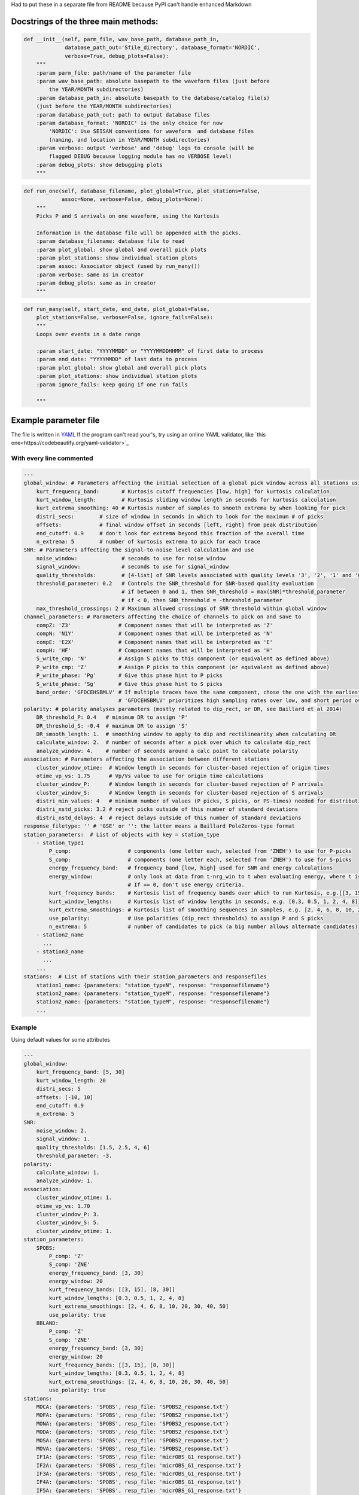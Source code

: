 Had to put these in a separate file from README because PyPI can't handle
enhanced Markdown

Docstrings of the three main methods:
========================================


.. code:: python

    def __init__(self, parm_file, wav_base_path, database_path_in,
                 database_path_out='Sfile_directory', database_format='NORDIC',
                 verbose=True, debug_plots=False):
        """
        :param parm_file: path/name of the parameter file
        :param wav_base_path: absolute basepath to the waveform files (just before
            the YEAR/MONTH subdirectories)
        :param database_path_in: absolute basepath to the database/catalog file(s)
        (just before the YEAR/MONTH subdirectories)
        :param database_path_out: path to output database files
        :param database_format: 'NORDIC' is the only choice for now
            'NORDIC': Use SEISAN conventions for waveform  and database files
            (naming, and location in YEAR/MONTH subdirectories)
        :param verbose: output 'verbose' and 'debug' logs to console (will be 
            flagged DEBUG because logging module has no VERBOSE level)
        :param debug_plots: show debugging plots
        """

.. code:: python

    def run_one(self, database_filename, plot_global=True, plot_stations=False,
                assoc=None, verbose=False, debug_plots=None):
        """
        Picks P and S arrivals on one waveform, using the Kurtosis
    
        Information in the database file will be appended with the picks.
        :param database_filename: database file to read
        :param plot_global: show global and overall pick plots
        :param plot_stations: show individual station plots
        :param assoc: Associator object (used by run_many())
        :param verbose: same as in creator
        :param debug_plots: same as in creator
        """
.. code:: python

    def run_many(self, start_date, end_date, plot_global=False,
        plot_stations=False, verbose=False, ignore_fails=False):
        """
        Loops over events in a date range
    
        :param start_date: "YYYYMMDD" or "YYYYMMDDHHMM" of first data to process
        :param end_date: "YYYYMMDD" of last data to process
        :param plot_global: show global and overall pick plots
        :param plot_stations: show individual station plots
        :param ignore_fails: keep going if one run fails
        
        """

Example parameter file
========================================
The file is written in 
`YAML <https://tools.ietf.org/id/draft-pbryan-zyp-json-ref-03.html>`_
If the program can't read your's, try using an online YAML validator, like
`this one<https://codebeautify.org/yaml-validator>`_

With every line commented
-------------------------------

.. code:: yaml

    ---
    global_window: # Parameters affecting the initial selection of a global pick window across all stations using the distribution of kurtosis extrema)
        kurt_frequency_band:       # Kurtosis cutoff frequencies [low, high] for kurtosis calculation
        kurt_window_length:        # Kurtosis sliding window length in seconds for kurtosis calculation
        kurt_extrema_smoothing: 40 # Kurtosis number of samples to smooth extrema by when looking for pick
        distri_secs:        # size of window in seconds in which to look for the maximum # of picks
        offsets:            # final window offset in seconds [left, right] from peak distribution
        end_cutoff: 0.9     # don't look for extrema beyond this fraction of the overall time
        n_extrema: 5        # number of kurtosis extrema to pick for each trace
    SNR: # Parameters affecting the signal-to-noise level calculation and use
        noise_window:              # seconds to use for noise window
        signal_window:             # seconds to use for signal_window
        quality_thresholds:        # [4-list] of SNR levels associated with quality levels '3', '2', '1' and '0'
        threshold_parameter: 0.2   # Controls the SNR_threshold for SNR-based quality evaluation
                                   # if between 0 and 1, then SNR_threshold = max(SNR)*threshold_parameter
                                   # if < 0, then SNR_threshold = -threshold_parameter
        max_threshold_crossings: 2 # Maximum allowed crossings of SNR threshold within global window
    channel_parameters: # Parameters affecting the choice of channels to pick on and save to
        compZ: 'Z3'               # Component names that will be interpreted as 'Z'
        compN: 'N1Y'              # Component names that will be interpreted as 'N'
        compE: 'E2X'              # Component names that will be interpreted as 'E'
        compH: 'HF'               # Component names that will be interpreted as 'H'
        S_write_cmp: 'N'          # Assign S picks to this component (or equivalent as defined above)
        P_write_cmp: 'Z'          # Assign P picks to this component (or equivalent as defined above)
        P_write_phase: 'Pg'       # Give this phase hint to P picks
        S_write_phase: 'Sg'       # Give this phase hint to S picks
        band_order: 'GFDCEHSBMLV' # If multiple traces have the same component, chose the one with the earliest listed band code
                                  # 'GFDCEHSBMLV' prioritizes high sampling rates over low, and short period over broadband
    polarity: # polarity analyses parameters (mostly related to dip_rect, or DR, see Baillard et al 2014)
        DR_threshold_P: 0.4   # minimum DR to assign 'P'
        DR_threshold_S: -0.4  # maximum DR to assign 'S'
        DR_smooth_length: 1.  # smoothing window to apply to dip and rectilinearity when calculating DR
        calculate_window: 2.  # number of seconds after a pick over which to calculate dip_rect
        analyze_window: 4.    # number of seconds around a calc point to calculate polarity
    association: # Parameters affecting the association between different stations
        cluster_window_otime:  # Window length in seconds for cluster-based rejection of origin times
        otime_vp_vs: 1.75      # Vp/Vs value to use for origin time calculations
        cluster_window_P:      # Window length in seconds for cluster-based rejection of P arrivals
        cluster_window_S:      # Window length in seconds for cluster-based rejection of S arrivals
        distri_min_values: 4   # minimum number of values (P picks, S picks, or PS-times) needed for distribution-based rejection
        distri_nstd_picks: 3.2 # reject picks outside of this number of standard deviations
        distri_nstd_delays: 4  # reject delays outside of this number of standard deviations
    response_filetype: '' # 'GSE' or '': the latter means a Baillard PoleZeros-type format
    station_parameters:  # List of objects with key = station_type
        - station_type1
            P_comp:                  # components (one letter each, selected from 'ZNEH') to use for P-picks
            S_comp:                  # components (one letter each, selected from 'ZNEH') to use for S-picks
            energy_frequency_band:   # frequency band [low, high] used for SNR and energy calculations
            energy_window:           # only look at data from t-nrg_win to t when evaluating energy, where t is the time of the peak waveform energy.
                                     # If == 0, don't use energy criteria.
            kurt_frequency bands:    # Kurtosis list of frequency bands over which to run Kurtosis, e.g.[[3, 15], [8, 30]]
            kurt_window_lengths:     # Kurtosis list of window lengths in seconds, e.g. [0.3, 0.5, 1, 2, 4, 8]
            kurt_extrema_smoothings: # Kurtosis list of smoothing sequences in samples, e.g. [2, 4, 6, 8, 10, 20, 30, 40, 50]
            use_polarity:            # Use polarities (dip_rect thresholds) to assign P and S picks
            n_extrema: 5             # number of candidates to pick (a big number allows alternate candidates)
        - station2_name
          ...
        - station3_name
          ...
        ...
    stations:  # List of stations with their station_parameters and responsefiles
        station1_name: {parameters: "station_typeN", response: "responsefilename"}
        station2_name: {parameters: "station_typeM", response: "responsefilename"}
        station2_name: {parameters: "station_typeM", response: "responsefilename"}
        ...    

Example
-------------------------------
Using default values for some attributes

.. code:: yaml

    ---
    global_window:
        kurt_frequency_band: [5, 30]
        kurt_window_length: 20
        distri_secs: 5
        offsets: [-10, 10]
        end_cutoff: 0.9
        n_extrema: 5
    SNR:
        noise_window: 2.
        signal_window: 1.
        quality_thresholds: [1.5, 2.5, 4, 6]
        threshold_parameter: -3.
    polarity:
        calculate_window: 1.
        analyze_window: 1.
    association:
        cluster_window_otime: 1.
        otime_vp_vs: 1.70
        cluster_window_P: 3.
        cluster_window_S: 5.
        cluster_window_otime: 1.
    station_parameters:
        SPOBS:
            P_comp: 'Z'
            S_comp: 'ZNE'
            energy_frequency_band: [3, 30]
            energy_window: 20
            kurt_frequency_bands: [[3, 15], [8, 30]]
            kurt_window_lengths: [0.3, 0.5, 1, 2, 4, 8]
            kurt_extrema_smoothings: [2, 4, 6, 8, 10, 20, 30, 40, 50]
            use_polarity: true
        BBLAND:
            P_comp: 'Z'
            S_comp: 'ZNE'
            energy_frequency_band: [3, 30]
            energy_window: 20
            kurt_frequency_bands: [[3, 15], [8, 30]]
            kurt_window_lengths: [0.3, 0.5, 1, 2, 4, 8]
            kurt_extrema_smoothings: [2, 4, 6, 8, 10, 20, 30, 40, 50]
            use_polarity: true
    stations:
        MOCA: {parameters: 'SPOBS', resp_file: 'SPOBS2_response.txt'}
        MOFA: {parameters: 'SPOBS', resp_file: 'SPOBS2_response.txt'}
        MONA: {parameters: 'SPOBS', resp_file: 'SPOBS2_response.txt'}
        MODA: {parameters: 'SPOBS', resp_file: 'SPOBS2_response.txt'}
        MOSA: {parameters: 'SPOBS', resp_file: 'SPOBS2_response.txt'}
        MOVA: {parameters: 'SPOBS', resp_file: 'SPOBS2_response.txt'}
        IF1A: {parameters: 'SPOBS', resp_file: 'micrOBS_G1_response.txt'}
        IF2A: {parameters: 'SPOBS', resp_file: 'micrOBS_G1_response.txt'}
        IF3A: {parameters: 'SPOBS', resp_file: 'micrOBS_G1_response.txt'}
        IF4A: {parameters: 'SPOBS', resp_file: 'micrOBS_G1_response.txt'}
        IF5A: {parameters: 'SPOBS', resp_file: 'micrOBS_G1_response.txt'}
        IF6A: {parameters: 'SPOBS', resp_file: 'micrOBS_G1_response.txt'}
        IF7A: {parameters: 'SPOBS', resp_file: 'micrOBS_G1_response.txt'}
        IF8A: {parameters: 'SPOBS', resp_file: 'micrOBS_G1_response.txt'}
        IF1B: {parameters: 'SPOBS', resp_file: 'micrOBS_G1_response.txt'}
        IF2B: {parameters: 'SPOBS', resp_file: 'micrOBS_G1_response.txt'}
        IF3B: {parameters: 'SPOBS', resp_file: 'micrOBS_G1_response.txt'}
        IF4B: {parameters: 'SPOBS', resp_file: 'micrOBS_G1_response.txt'}
        IF5B: {parameters: 'SPOBS', resp_file: 'micrOBS_G1_response.txt'}
        IF6B: {parameters: 'SPOBS', resp_file: 'micrOBS_G1_response.txt'}
        IF7B: {parameters: 'SPOBS', resp_file: 'micrOBS_G1_response.txt'}
        IF8B: {parameters: 'SPOBS', resp_file: 'micrOBS_G1_response.txt'}
        KNKL: {parameters: 'BBLAND', resp_file: 'KNKL_BBOBS1_1.response.txt'}
